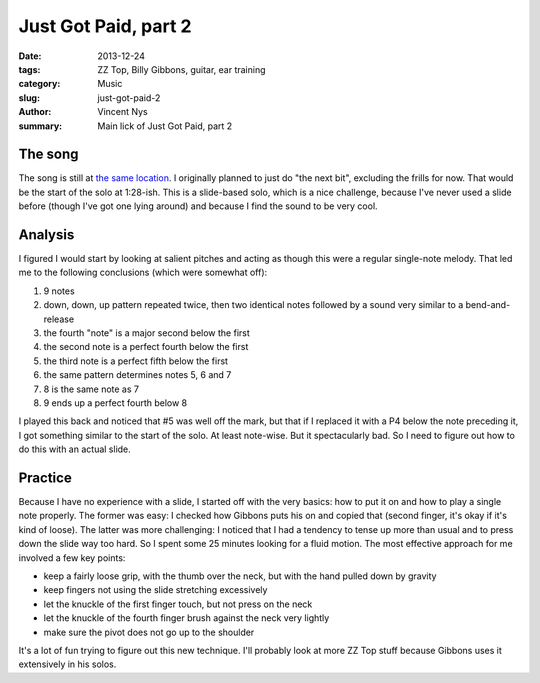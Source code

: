 Just Got Paid, part 2
=====================

:date: 2013-12-24
:tags: ZZ Top, Billy Gibbons, guitar, ear training
:category: Music
:slug: just-got-paid-2
:author: Vincent Nys
:summary: Main lick of Just Got Paid, part 2

The song
--------

The song is still at `the same location <http://www.youtube.com/watch?v=db94lyKYOcg>`_.
I originally planned to just do "the next bit", excluding the frills
for now. That would be the start of the solo at 1:28-ish.
This is a slide-based solo, which is a nice challenge, because I've
never used a slide before (though I've got one lying around) and
because I find the sound to be very cool.


Analysis
--------

I figured I would start by looking at salient pitches and acting as
though this were a regular single-note melody. That led me to the
following conclusions (which were somewhat off):

1. 9 notes
2. down, down, up pattern repeated twice, then two identical notes
   followed by a sound very similar to a bend-and-release
3. the fourth "note" is a major second below the first
4. the second note is a perfect fourth below the first
5. the third note is a perfect fifth below the first
6. the same pattern determines notes 5, 6 and 7
7. 8 is the same note as 7
8. 9 ends up a perfect fourth below 8

I played this back and noticed that #5 was well off the mark, but that
if I replaced it with a P4 below the note preceding it, I got something
similar to the start of the solo. At least note-wise. But it spectacularly
bad. So I need to figure out how to do this with an actual slide.

Practice
--------

Because I have no experience with a slide, I started off with the very basics:
how to put it on and how to play a single note properly.
The former was easy: I checked how Gibbons puts his on and copied that (second
finger, it's okay if it's kind of loose).
The latter was more challenging: I noticed that I had a tendency to tense up
more than usual and to press down the slide way too hard. So I spent some
25 minutes looking for a fluid motion. The most effective approach for me
involved a few key points:

* keep a fairly loose grip, with the thumb over the neck, but with the hand
  pulled down by gravity
* keep fingers not using the slide stretching excessively
* let the knuckle of the first finger touch, but not press on the neck
* let the knuckle of the fourth finger brush against the neck very lightly
* make sure the pivot does not go up to the shoulder

It's a lot of fun trying to figure out this new technique. I'll probably look
at more ZZ Top stuff because Gibbons uses it extensively in his solos.

